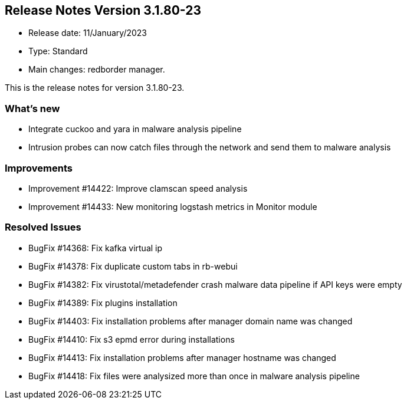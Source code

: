 == **Release Notes Version 3.1.80-23**

* Release date: 11/January/2023
* Type: Standard
* Main changes: redborder manager.

This is the release notes for version 3.1.80-23.

=== What's new

* Integrate cuckoo and yara in malware analysis pipeline
* Intrusion probes can now catch files through the network and send them to malware analysis

=== Improvements

* Improvement #14422: Improve clamscan speed analysis
* Improvement #14433: New monitoring logstash metrics in Monitor module


=== Resolved Issues

* BugFix #14368: Fix kafka virtual ip
* BugFix #14378: Fix duplicate custom tabs in rb-webui
* BugFix #14382: Fix virustotal/metadefender crash malware data pipeline if API keys were empty
* BugFix #14389: Fix plugins installation
* BugFix #14403: Fix installation problems after manager domain name was changed
* BugFix #14410: Fix s3 epmd error during installations
* BugFix #14413: Fix installation problems after manager hostname was changed
* BugFix #14418: Fix files were analysized more than once in malware analysis pipeline






